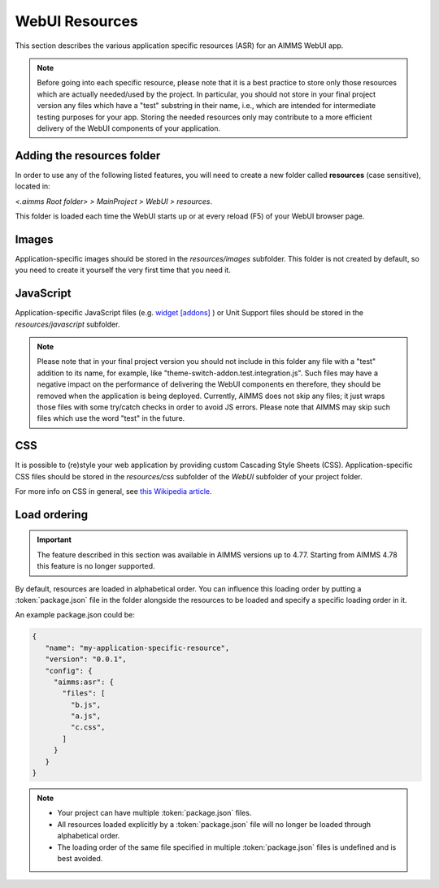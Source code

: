 WebUI Resources
================

This section describes the various application specific resources (ASR) for an AIMMS WebUI app. 

.. note:: Before going into each specific resource, please note that it is a best practice to store only those resources which are actually needed/used by the project. In particular, you should not store in your final project version any files which have a "test" substring in their name, i.e., which are intended for intermediate testing purposes for your app. Storing the needed resources only may contribute to a more efficient delivery of the WebUI components of your application.  

Adding the **resources** folder
-------------------------------

In order to use any of the following listed features, you will need to create a new folder called **resources** (case sensitive), located in:

*<.aimms Root folder> > MainProject > WebUI > resources*. 

This folder is loaded each time the WebUI starts up or at every reload (F5) of your WebUI browser page.

.. image:: images/folderstructureresources.png
    :align: center

Images
------

Application-specific images should be stored in the *resources/images* subfolder. This folder is not created by default, so you need to create it yourself the very first time that you need it.

JavaScript
----------

Application-specific JavaScript files (e.g. `widget [addons] <own-widgets.html>`_ ) or Unit Support files should be stored in the *resources/javascript* subfolder.

.. note:: Please note that in your final project version you should not include in this folder any file with a "test" addition to its name, for example, like "theme-switch-addon.test.integration.js". Such files may have a negative impact on the performance of delivering the WebUI components en therefore, they should be removed when the application is being deployed. Currently, AIMMS does not skip any files; it just wraps those files with some try/catch checks in order to avoid JS errors. Please note that AIMMS may skip such files which use the word "test" in the future. 

CSS
---

It is possible to (re)style your web application by providing custom Cascading Style Sheets (CSS). Application-specific CSS files should be stored in the *resources/css* subfolder of the *WebUI* subfolder of your project folder. 

For more info on CSS in general, see `this Wikipedia article <https://en.wikipedia.org/wiki/Cascading_Style_Sheets>`_.

Load ordering
-------------

.. important:: The feature described in this section was available in AIMMS versions up to 4.77. Starting from AIMMS 4.78 this feature is no longer supported.

By default, resources are loaded in alphabetical order. You can influence this loading order by putting a :token:`package.json` file in the folder alongside the resources to be loaded and specify a specific loading order in it.

An example package.json could be:

.. code-block:: JSON

    {
       "name": "my-application-specific-resource",
       "version": "0.0.1",
       "config": {
         "aimms:asr": {
           "files": [
             "b.js",
             "a.js",
             "c.css",
           ]
         }
       }
    }

.. note::

    * Your project can have multiple :token:`package.json` files.
    * All resources loaded explicitly by a :token:`package.json` file will no longer be loaded through alphabetical order.
    * The loading order of the same file specified in multiple :token:`package.json` files is undefined and is best avoided.
